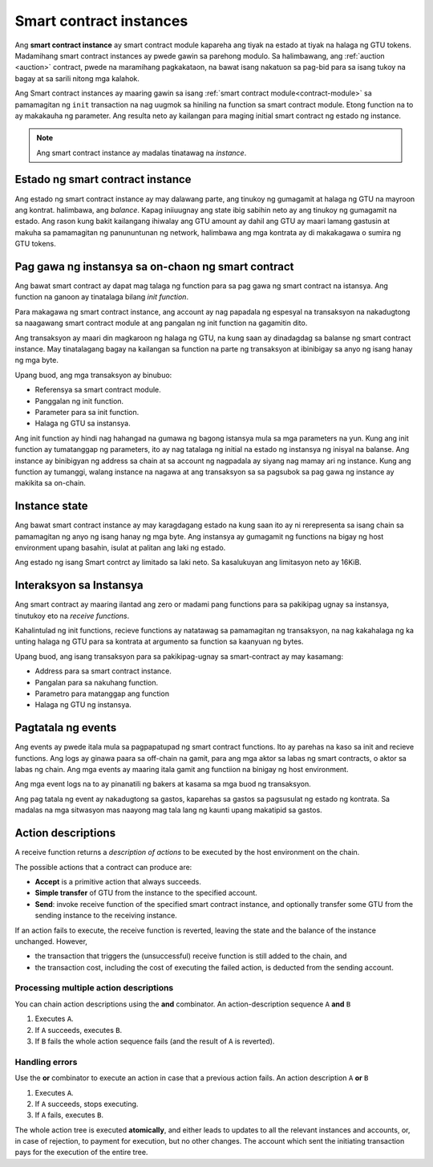 .. _contract-instances:

========================
Smart contract instances
========================

.. todo::

   - Linawin kung pano nag uugnay ang mga instance at smart contracts sa modulo
     (halimbawa, ngayon na sinabi na ang instance ay module at state pero ang 
     litrato sa ibaba ay pinapakita na ang instances ay contracts +state).
   - Pumili kung papano dapat i talaga ang smart contract modules ( mula sa sarili neto concepto o
     kaya ay Wasm modules), o kung dapat ba natin silang isali.
   - Pumili kung dapat ba mag karoon ng kong kretong halimbawa, at kung dapat ba 
      ito maging Wasm o Rust o pseudocode.
   - Isaisip at mag karoon ng ideya na nag papaliwanag ng relasyon ng modules at instances.  
     
Ang **smart contract instance** ay smart contract module kapareha ang 
tiyak na estado at tiyak na halaga ng GTU tokens.
Madamihang smart contract instances ay pwede gawin sa parehong modulo.
Sa halimbawang, ang :ref:`auction <auction>` contract, pwede na maramihang pagkakataon, na bawat isang 
nakatuon sa pag-bid para sa isang tukoy na bagay at sa sarili nitong mga kalahok.

Ang Smart contract instances ay maaring gawin sa isang :ref:`smart contract
module<contract-module>` sa pamamagitan ng  ``init`` transaction na nag uugmok
sa hiniling na function sa smart contract module. Etong function na to ay makakauha
ng parameter.
Ang resulta neto ay kailangan para maging initial smart contract ng estado ng
instance.

.. note::

   Ang smart contract instance ay madalas tinatawag na *instance*.

.. graphviz::
   :align: center
   :caption: Halimbawa  ng smart contract module na may dalawang smart contracts:
             Escrow at Crowdfunding. Ang parehong kontrata ay may dalawanginstances.

   digraph G {
       rankdir="BT"

       subgraph cluster_0 {
           label = "Module";
           labelloc=b;
           node [fillcolor=white, shape=note]
           "Crowdfunding";
           "Escrow";
       }

       subgraph cluster_1 {
           label = "Instances";
           style=dotted;
           node [shape=box, style=rounded]
           House;
           Car;
           Gadget;
           Boardgame;
       }

       House:n -> Escrow;
       Car:n -> Escrow;
       Gadget:n -> Crowdfunding;
       Boardgame:n -> Crowdfunding;
   }

Estado ng smart contract instance
==================================

Ang estado ng smart contract instance ay may dalawang parte, ang tinukoy ng gumagamit
at halaga ng GTU na mayroon ang kontrat. halimbawa, ang *balance*. Kapag iniiuugnay ang state
ibig sabihin neto ay ang tinukoy ng gumagamit na estado. Ang rason kung bakit kailangang
ihiwalay ang GTU amount ay dahil ang GTU ay maari lamang gastusin at makuha
sa pamamagitan ng panununtunan ng network, halimbawa ang mga kontrata ay di makakagawa
o sumira ng GTU tokens.

.. _contract-instances-init-on-chain:

Pag gawa ng instansya sa on-chaon ng smart contract
===================================================

Ang bawat smart contract ay dapat mag talaga ng function para sa pag gawa ng smart contract 
na istansya. Ang function na ganoon ay tinatalaga bilang *init function*.

Para makagawa ng smart contract instance, ang account ay nag papadala ng espesyal na
transaksyon na nakadugtong sa naagawang smart contract module at ang pangalan ng
init function na gagamitin dito.

Ang transaksyon ay maari din magkaroon ng halaga ng GTU, na kung saan ay dinadagdag
sa balanse ng smart contract instance. May tinatalagang bagay na kailangan sa function
na parte ng transaksyon at ibinibigay sa anyo ng isang hanay ng mga byte.

Upang buod, ang mga transaksyon ay binubuo:

- Referensya sa smart contract module.
- Panggalan ng init function.
- Parameter para sa init function.
- Halaga ng GTU sa instansya.

Ang init function ay hindi nag hahangad na gumawa ng bagong istansya mula sa
mga parameters na yun. Kung ang init function ay tumatanggap ng parameters,
ito ay nag tatalaga ng initial na estado ng instansya ng inisyal na balanse.
Ang instance ay binibigyan ng address sa chain at sa account ng nagpadala
ay siyang nag mamay ari ng instance. Kung ang function ay tumanggi, walang
instance na nagawa at ang transaksyon sa sa pagsubok sa pag gawa ng instance
ay makikita sa on-chain.

.. seealso::

  Tignan :ref:`initialize-contract` gabay sa mismong initial na pag gawa ng kontrata.
   

Instance state
==============
Ang bawat smart contract instance ay may karagdagang estado na kung saan ito ay ni rerepresenta
sa isang chain sa pamamagitan ng anyo ng isang hanay ng mga byte. Ang instansya ay gumagamit ng functions
na bigay ng host environment upang basahin, isulat at palitan ang laki ng estado.

.. seealso::

   Tignan ang :ref:`host-functions-state` para sa reperensya sa mga functions na ito.

Ang estado ng isang Smart contrct ay limitado sa laki neto. Sa kasalukuyan ang limitasyon neto
ay 16KiB.

.. seealso::

   Tignan ang :ref:`resource-accounting` para sa iba pang impormasyon.

Interaksyon sa Instansya
============================

Ang smart contract ay maaring ilantad ang zero or madami pang functions
para sa pakikipag ugnay sa instansya, tinutukoy eto na *receive functions*.

Kahalintulad ng init functions, recieve functions ay natatawag sa pamamagitan
ng transaksyon, na nag kakahalaga ng ka unting halaga ng GTU para sa kontrata
at argumento sa function sa kaanyuan ng bytes.

Upang buod, ang isang transaksyon para sa pakikipag-ugnay sa smart-contract ay may kasamang:

- Address para sa smart contract instance.
- Pangalan para sa nakuhang function.
- Parametro para matanggap ang function
- Halaga ng GTU ng instansya.

.. _contract-instance-actions:

Pagtatala ng events
==============

.. todo::
 
   Ipaliwanag kung ano ang mga events at bakit sila mahalaga.
   Linawin ang  "monitor for events".
 
Ang events ay pwede itala mula sa pagpapatupad ng smart contract functions. Ito ay
parehas na kaso sa init and recieve functions. Ang logs ay ginawa paara sa off-chain na
gamit, para ang mga aktor sa labas ng smart contracts, o aktor sa labas ng chain.
Ang mga events ay maaring itala gamit ang functiion na binigay ng host environment.

.. seealso::

   Tignan ang :ref:`host-functions-log` para sa kaalaman sa function na ito.

Ang mga event logs na to ay pinanatili ng bakers at kasama sa mga buod ng transaksyon.

Ang pag tatala ng event ay nakadugtong sa gastos, kaparehas sa gastos sa pagsusulat ng estado
ng kontrata. Sa madalas na mga sitwasyon mas naayong mag tala lang ng kaunti upang makatipid sa gastos.

.. _action-descriptions:

Action descriptions
===================

A receive function returns a *description of actions* to be executed by
the host environment on the chain.

The possible actions that a contract can produce are:

- **Accept** is a primitive action that always succeeds.
- **Simple transfer** of GTU from the instance to the specified account.
- **Send**: invoke receive function of the specified smart contract instance,
  and optionally transfer some GTU from the sending instance to the receiving
  instance.

If an action fails to execute, the receive function is reverted, leaving
the state and the balance of the instance unchanged. However,

- the transaction that triggers the (unsuccessful) receive function is still added to the chain, and
- the transaction cost, including the cost of executing the failed action,
  is deducted from the sending account.

Processing multiple action descriptions
---------------------------------------

You can chain action descriptions using the **and** combinator.
An action-description sequence ``A`` **and** ``B``

1) Executes ``A``.
2) If ``A`` succeeds, executes ``B``.
3) If ``B`` fails the whole action sequence fails (and the result of ``A`` is reverted).

Handling errors
---------------

Use the **or** combinator to execute an action in case that a previous action fails.
An action description ``A`` **or** ``B``

1) Executes ``A``.
2) If ``A`` succeeds, stops executing.
3) If ``A`` fails, executes ``B``.

.. graphviz::
   :align: center
   :caption: Example of an action description, which tries to transfer to Alice
             and then Bob, if any of these fails, it will try to transfer to
             Charlie instead.

   digraph G {
       node [color=transparent]
       or1 [label = "Or"];
       and1 [label = "And"];
       transA [label = "Transfer x to Alice"];
       transB [label = "Transfer y to Bob"];
       transC [label = "Transfer z to Charlie"];

       or1 -> and1;
       and1 -> transA;
       and1 -> transB;
       or1 -> transC;
   }

.. seealso::

   See :ref:`host-functions-actions` for a reference of how to create the
   actions.

The whole action tree is executed **atomically**, and either leads to updates
to all the relevant instances and accounts, or, in case of rejection, to payment
for execution, but no other changes. The account which sent the initiating
transaction pays for the execution of the entire tree.
